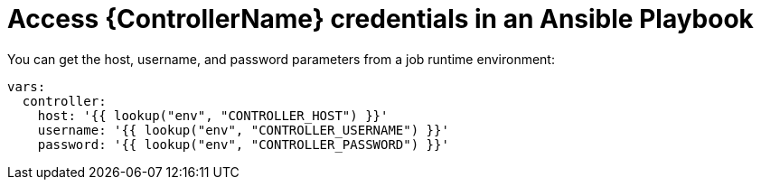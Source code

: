 :_mod-docs-content-type: REFERENCE

[id="ref-controller-access-controller-creds-in-playbook"]

= Access {ControllerName} credentials in an Ansible Playbook

You can get the host, username, and password parameters from a job runtime environment:

[literal, options="nowrap" subs="+attributes"]
----
vars:
  controller:
    host: '{{ lookup("env", "CONTROLLER_HOST") }}'
    username: '{{ lookup("env", "CONTROLLER_USERNAME") }}'
    password: '{{ lookup("env", "CONTROLLER_PASSWORD") }}'
----
